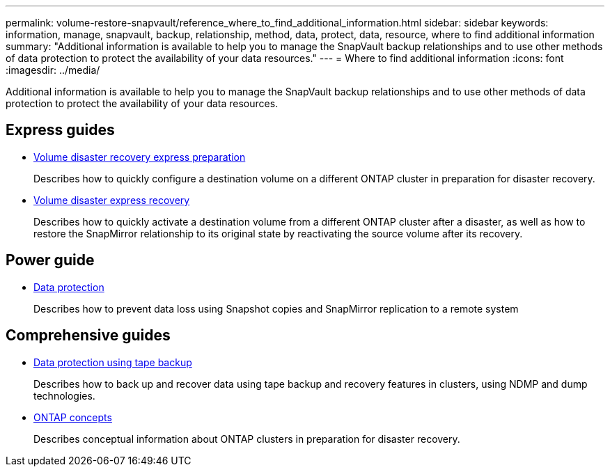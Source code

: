 ---
permalink: volume-restore-snapvault/reference_where_to_find_additional_information.html
sidebar: sidebar
keywords: information, manage, snapvault, backup, relationship, method, data, protect, data, resource, where to find additional information
summary: "Additional information is available to help you to manage the SnapVault backup relationships and to use other methods of data protection to protect the availability of your data resources."
---
= Where to find additional information
:icons: font
:imagesdir: ../media/

[.lead]
Additional information is available to help you to manage the SnapVault backup relationships and to use other methods of data protection to protect the availability of your data resources.

== Express guides

* https://docs.netapp.com/ontap-9/topic/com.netapp.doc.exp-sm-ic-cg/home.html[Volume disaster recovery express preparation]
+
Describes how to quickly configure a destination volume on a different ONTAP cluster in preparation for disaster recovery.

* https://docs.netapp.com/ontap-9/topic/com.netapp.doc.exp-sm-ic-fr/home.html[Volume disaster express recovery]
+
Describes how to quickly activate a destination volume from a different ONTAP cluster after a disaster, as well as how to restore the SnapMirror relationship to its original state by reactivating the source volume after its recovery.

== Power guide

* https://docs.netapp.com/us-en/ontap/data-protection/index.html[Data protection]
+
Describes how to prevent data loss using Snapshot copies and SnapMirror replication to a remote system

== Comprehensive guides

* https://docs.netapp.com/us-en/ontap/tape-backup/index.html[Data protection using tape backup]
+
Describes how to back up and recover data using tape backup and recovery features in clusters, using NDMP and dump technologies.

* https://docs.netapp.com/us-en/ontap/concepts/index.html[ONTAP concepts]
+
Describes conceptual information about ONTAP clusters in preparation for disaster recovery.
